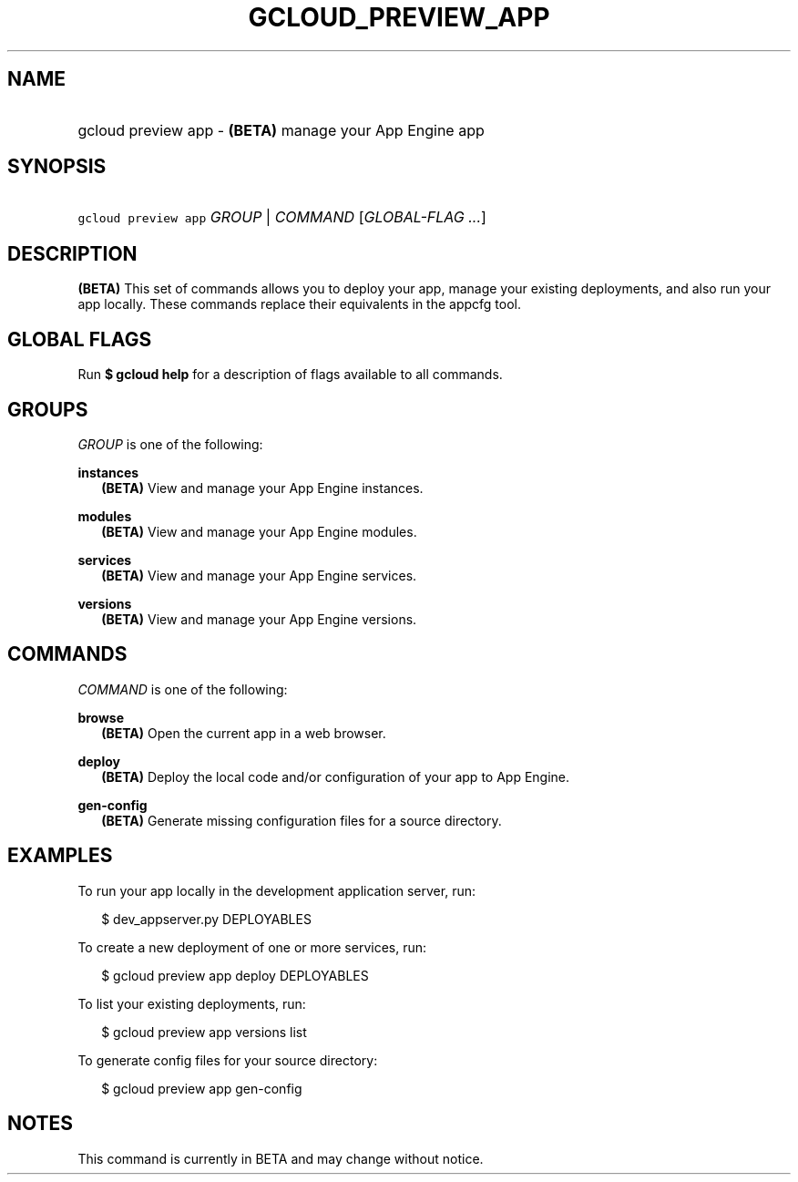 
.TH "GCLOUD_PREVIEW_APP" 1



.SH "NAME"
.HP
gcloud preview app \- \fB(BETA)\fR manage your App Engine app



.SH "SYNOPSIS"
.HP
\f5gcloud preview app\fR \fIGROUP\fR | \fICOMMAND\fR [\fIGLOBAL\-FLAG\ ...\fR]


.SH "DESCRIPTION"

\fB(BETA)\fR This set of commands allows you to deploy your app, manage your
existing deployments, and also run your app locally. These commands replace
their equivalents in the appcfg tool.



.SH "GLOBAL FLAGS"

Run \fB$ gcloud help\fR for a description of flags available to all commands.



.SH "GROUPS"

\f5\fIGROUP\fR\fR is one of the following:

\fBinstances\fR
.RS 2m
\fB(BETA)\fR View and manage your App Engine instances.

.RE
\fBmodules\fR
.RS 2m
\fB(BETA)\fR View and manage your App Engine modules.

.RE
\fBservices\fR
.RS 2m
\fB(BETA)\fR View and manage your App Engine services.

.RE
\fBversions\fR
.RS 2m
\fB(BETA)\fR View and manage your App Engine versions.


.RE

.SH "COMMANDS"

\f5\fICOMMAND\fR\fR is one of the following:

\fBbrowse\fR
.RS 2m
\fB(BETA)\fR Open the current app in a web browser.

.RE
\fBdeploy\fR
.RS 2m
\fB(BETA)\fR Deploy the local code and/or configuration of your app to App
Engine.

.RE
\fBgen\-config\fR
.RS 2m
\fB(BETA)\fR Generate missing configuration files for a source directory.


.RE

.SH "EXAMPLES"

To run your app locally in the development application server, run:

.RS 2m
$ dev_appserver.py DEPLOYABLES
.RE

To create a new deployment of one or more services, run:

.RS 2m
$ gcloud preview app deploy DEPLOYABLES
.RE

To list your existing deployments, run:

.RS 2m
$ gcloud preview app versions list
.RE

To generate config files for your source directory:

.RS 2m
$ gcloud preview app gen\-config
.RE



.SH "NOTES"

This command is currently in BETA and may change without notice.

